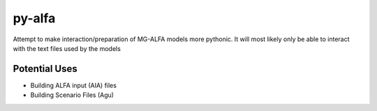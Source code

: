 py-alfa 
=======

Attempt to make interaction/preparation of MG-ALFA models more pythonic.
It will most likely only be able to interact with the text files used by the models

Potential Uses
~~~~~~~~~~~~~~
* Building ALFA input (AIA) files
* Building Scenario Files (Agu)